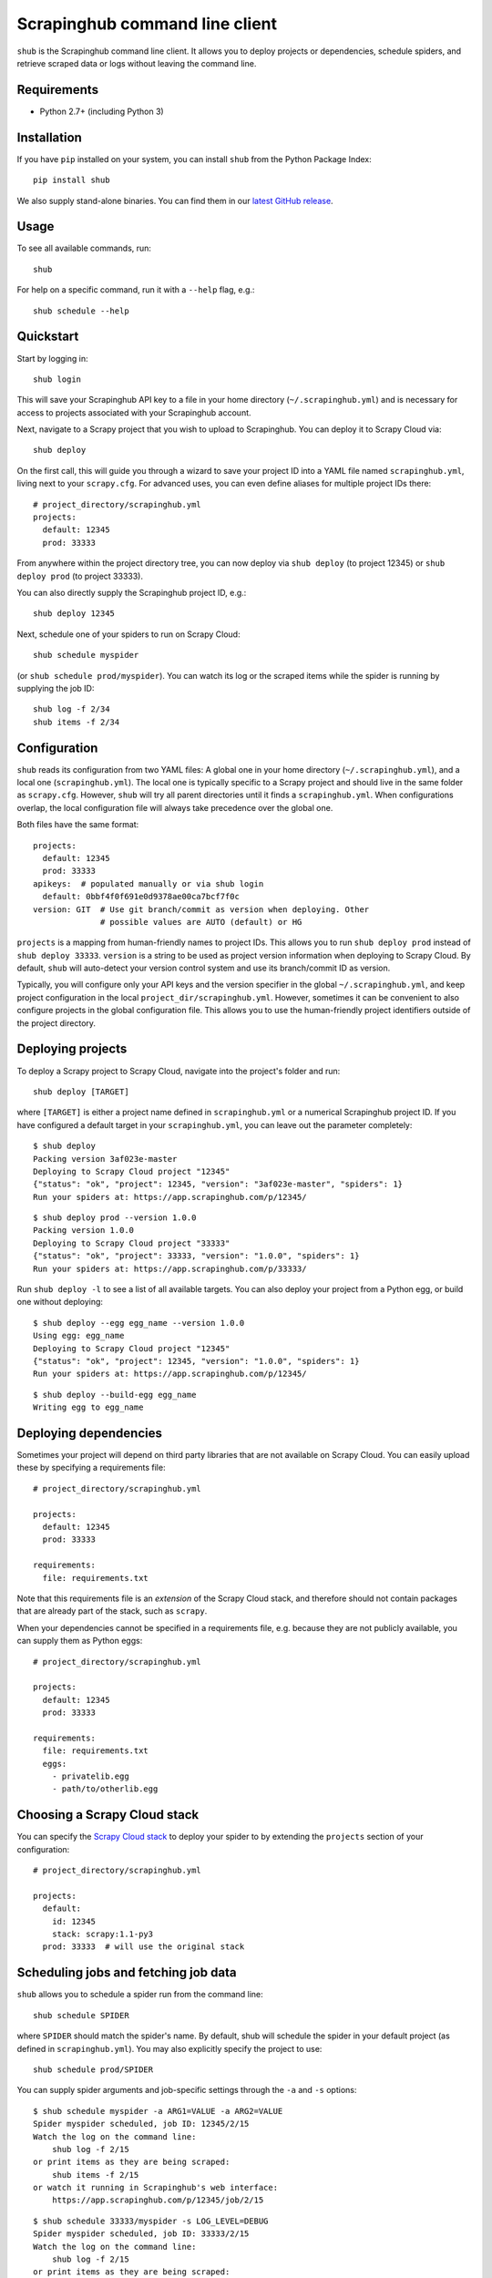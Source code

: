 .. BEGIN_SH_DOC - everything in this block will be copied to
   http://doc.scrapinghub.com/shub.html test

Scrapinghub command line client
===============================

``shub`` is the Scrapinghub command line client. It allows you to deploy
projects or dependencies, schedule spiders, and retrieve scraped data or logs
without leaving the command line.


Requirements
------------

* Python 2.7+ (including Python 3)


Installation
------------

If you have ``pip`` installed on your system, you can install ``shub`` from
the Python Package Index::

    pip install shub

We also supply stand-alone binaries. You can find them in our `latest GitHub
release`_.

.. _`latest Github release`: https://github.com/scrapinghub/shub/releases/latest


Usage
-----

To see all available commands, run::

    shub

For help on a specific command, run it with a ``--help`` flag, e.g.::

    shub schedule --help


Quickstart
----------

Start by logging in::

    shub login

This will save your Scrapinghub API key to a file in your home directory
(``~/.scrapinghub.yml``) and is necessary for access to projects associated
with your Scrapinghub account.

Next, navigate to a Scrapy project that you wish to upload to Scrapinghub. You
can deploy it to Scrapy Cloud via::

    shub deploy

On the first call, this will guide you through a wizard to save your project ID
into a YAML file named ``scrapinghub.yml``, living next to your ``scrapy.cfg``.
For advanced uses, you can even define aliases for multiple project IDs there::

    # project_directory/scrapinghub.yml
    projects:
      default: 12345
      prod: 33333

From anywhere within the project directory tree, you can now deploy via
``shub deploy`` (to project 12345) or ``shub deploy prod`` (to project 33333).

You can also directly supply the Scrapinghub project ID, e.g.::

    shub deploy 12345

Next, schedule one of your spiders to run on Scrapy Cloud::

    shub schedule myspider

(or ``shub schedule prod/myspider``). You can watch its log or the scraped
items while the spider is running by supplying the job ID::

    shub log -f 2/34
    shub items -f 2/34


Configuration
-------------

``shub`` reads its configuration from two YAML files: A global one in your home
directory (``~/.scrapinghub.yml``), and a local one (``scrapinghub.yml``). The
local one is typically specific to a Scrapy project and should live in the same
folder as ``scrapy.cfg``. However, ``shub`` will try all parent directories
until it finds a ``scrapinghub.yml``. When configurations overlap, the local
configuration file will always take precedence over the global one.

Both files have the same format::

    projects:
      default: 12345
      prod: 33333
    apikeys:  # populated manually or via shub login
      default: 0bbf4f0f691e0d9378ae00ca7bcf7f0c
    version: GIT  # Use git branch/commit as version when deploying. Other
                  # possible values are AUTO (default) or HG

``projects`` is a mapping from human-friendly names to project IDs. This allows
you to run ``shub deploy prod`` instead of ``shub deploy 33333``. ``version``
is a string to be used as project version information when deploying to Scrapy
Cloud. By default, ``shub`` will auto-detect your version control system and
use its branch/commit ID as version.

Typically, you will configure only your API keys and the version specifier in
the global ``~/.scrapinghub.yml``, and keep project configuration in the local
``project_dir/scrapinghub.yml``. However, sometimes it can be convenient to
also configure projects in the global configuration file. This allows you to
use the human-friendly project identifiers outside of the project directory.


Deploying projects
------------------

To deploy a Scrapy project to Scrapy Cloud, navigate into the project's folder
and run::

    shub deploy [TARGET]

where ``[TARGET]`` is either a project name defined in ``scrapinghub.yml`` or a
numerical Scrapinghub project ID. If you have configured a default target in
your ``scrapinghub.yml``, you can leave out the parameter completely::

    $ shub deploy
    Packing version 3af023e-master
    Deploying to Scrapy Cloud project "12345"
    {"status": "ok", "project": 12345, "version": "3af023e-master", "spiders": 1}
    Run your spiders at: https://app.scrapinghub.com/p/12345/

::

    $ shub deploy prod --version 1.0.0
    Packing version 1.0.0
    Deploying to Scrapy Cloud project "33333"
    {"status": "ok", "project": 33333, "version": "1.0.0", "spiders": 1}
    Run your spiders at: https://app.scrapinghub.com/p/33333/

Run ``shub deploy -l`` to see a list of all available targets. You can also
deploy your project from a Python egg, or build one without deploying::

    $ shub deploy --egg egg_name --version 1.0.0
    Using egg: egg_name
    Deploying to Scrapy Cloud project "12345"
    {"status": "ok", "project": 12345, "version": "1.0.0", "spiders": 1}
    Run your spiders at: https://app.scrapinghub.com/p/12345/

::

    $ shub deploy --build-egg egg_name
    Writing egg to egg_name


Deploying dependencies
----------------------

Sometimes your project will depend on third party libraries that are not
available on Scrapy Cloud. You can easily upload these by specifying a
requirements file::

    # project_directory/scrapinghub.yml

    projects:
      default: 12345
      prod: 33333

    requirements:
      file: requirements.txt

Note that this requirements file is an *extension* of the Scrapy Cloud stack, and
therefore should not contain packages that are already part of the stack, such
as ``scrapy``.

When your dependencies cannot be specified in a requirements file, e.g.
because they are not publicly available, you can supply them as Python eggs::

    # project_directory/scrapinghub.yml

    projects:
      default: 12345
      prod: 33333

    requirements:
      file: requirements.txt
      eggs:
        - privatelib.egg
        - path/to/otherlib.egg


Choosing a Scrapy Cloud stack
-----------------------------

You can specify the `Scrapy Cloud stack`_ to deploy your spider to by extending
the ``projects`` section of your configuration::

    # project_directory/scrapinghub.yml

    projects:
      default:
        id: 12345
        stack: scrapy:1.1-py3
      prod: 33333  # will use the original stack

.. _`Scrapy Cloud stack`: http://doc.scrapinghub.com/scrapy-cloud.html#using-stacks


Scheduling jobs and fetching job data
-------------------------------------

``shub`` allows you to schedule a spider run from the command line::

    shub schedule SPIDER

where ``SPIDER`` should match the spider's name. By default, shub will schedule
the spider in your default project (as defined in ``scrapinghub.yml``). You may
also explicitly specify the project to use::

    shub schedule prod/SPIDER

You can supply spider arguments and job-specific settings through the ``-a``
and ``-s`` options::

    $ shub schedule myspider -a ARG1=VALUE -a ARG2=VALUE
    Spider myspider scheduled, job ID: 12345/2/15
    Watch the log on the command line:
        shub log -f 2/15
    or print items as they are being scraped:
        shub items -f 2/15
    or watch it running in Scrapinghub's web interface:
        https://app.scrapinghub.com/p/12345/job/2/15

::

    $ shub schedule 33333/myspider -s LOG_LEVEL=DEBUG
    Spider myspider scheduled, job ID: 33333/2/15
    Watch the log on the command line:
        shub log -f 2/15
    or print items as they are being scraped:
        shub items -f 2/15
    or watch it running in Scrapinghub's web interface:
        https://app.scrapinghub.com/p/33333/job/2/15

``shub`` provides commands to retrieve log entries, scraped items, or requests
from jobs. If the job is still running, you can provide the ``-f`` (follow)
option to receive live updates::

    $ shub log -f 2/15
    2016-01-02 16:38:35 INFO Log opened.
    2016-01-02 16:38:35 INFO [scrapy.log] Scrapy 1.0.3.post6+g2d688cd started
    ...
    # shub will keep updating the log until the job finishes or you hit CTRL+C

::

    $ shub items 2/15
    {"name": "Example product", description": "Example description"}
    {"name": "Another product", description": "Another description"}

::

    $ shub requests 1/1/1
    {"status": 200, "fp": "1ff11f1543809f1dbd714e3501d8f460b92a7a95", "rs": 138137, "_key": "1/1/1/0", "url": "http://blog.scrapinghub.com", "time": 1449834387621, "duration": 238, "method": "GET"}
    {"status": 200, "fp": "418a0964a93e139166dbf9b33575f10f31f17a1", "rs": 138137, "_key": "1/1/1/0", "url": "http://blog.scrapinghub.com", "time": 1449834390881, "duration": 163, "method": "GET"}

.. END_SH_DOC

Advanced use cases
------------------

It is possible to configure multiple API keys::

    # scrapinghub.yml
    projects:
      default: 123
      otheruser: someoneelse/123
    apikeys:
      default: 0bbf4f0f691e0d9378ae00ca7bcf7f0c
      someoneelse: a1aeecc4cd52744730b1ea6cd3e8412a

as well as different API endpoints::

    # scrapinghub.yml
    projects:
      dev: vagrant/3
    endpoints:
      vagrant: http://vagrant:3333/api/
    apikeys:
      default: 0bbf4f0f691e0d9378ae00ca7bcf7f0c
      vagrant: a1aeecc4cd52744730b1ea6cd3e8412a
